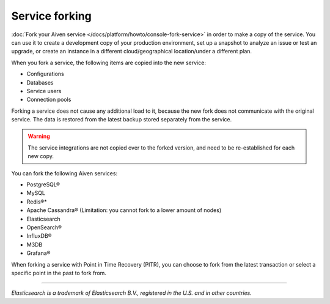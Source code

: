 Service forking
================

:doc:`Fork your Aiven service </docs/platform/howto/console-fork-service>` in order to make a copy of the service. You can use it to create a development copy of your production environment, set up a snapshot to analyze an issue or test an upgrade, or create an instance in a different cloud/geographical location/under a different plan.

When you fork a service, the following items are copied into the new service:

- Configurations
- Databases
- Service users
- Connection pools

Forking a service does not cause any additional load to it, because the new fork does not communicate with the original service. The data is restored from the latest backup stored separately from the service.

.. Warning::
        The service integrations are not copied over to the forked version, and need to be re-established for each new copy.

You can fork the following Aiven services:

- PostgreSQL®
- MySQL
- Redis®*
- Apache Cassandra® (Limitation: you cannot fork to a lower amount of nodes)
- Elasticsearch
- OpenSearch®
- InfluxDB®
- M3DB
- Grafana®

When forking a service with Point in Time Recovery (PITR), you can choose to fork from the latest transaction or select a specific point in the past to fork from.

------

*Elasticsearch is a trademark of Elasticsearch B.V., registered in the U.S. and in other countries.*
